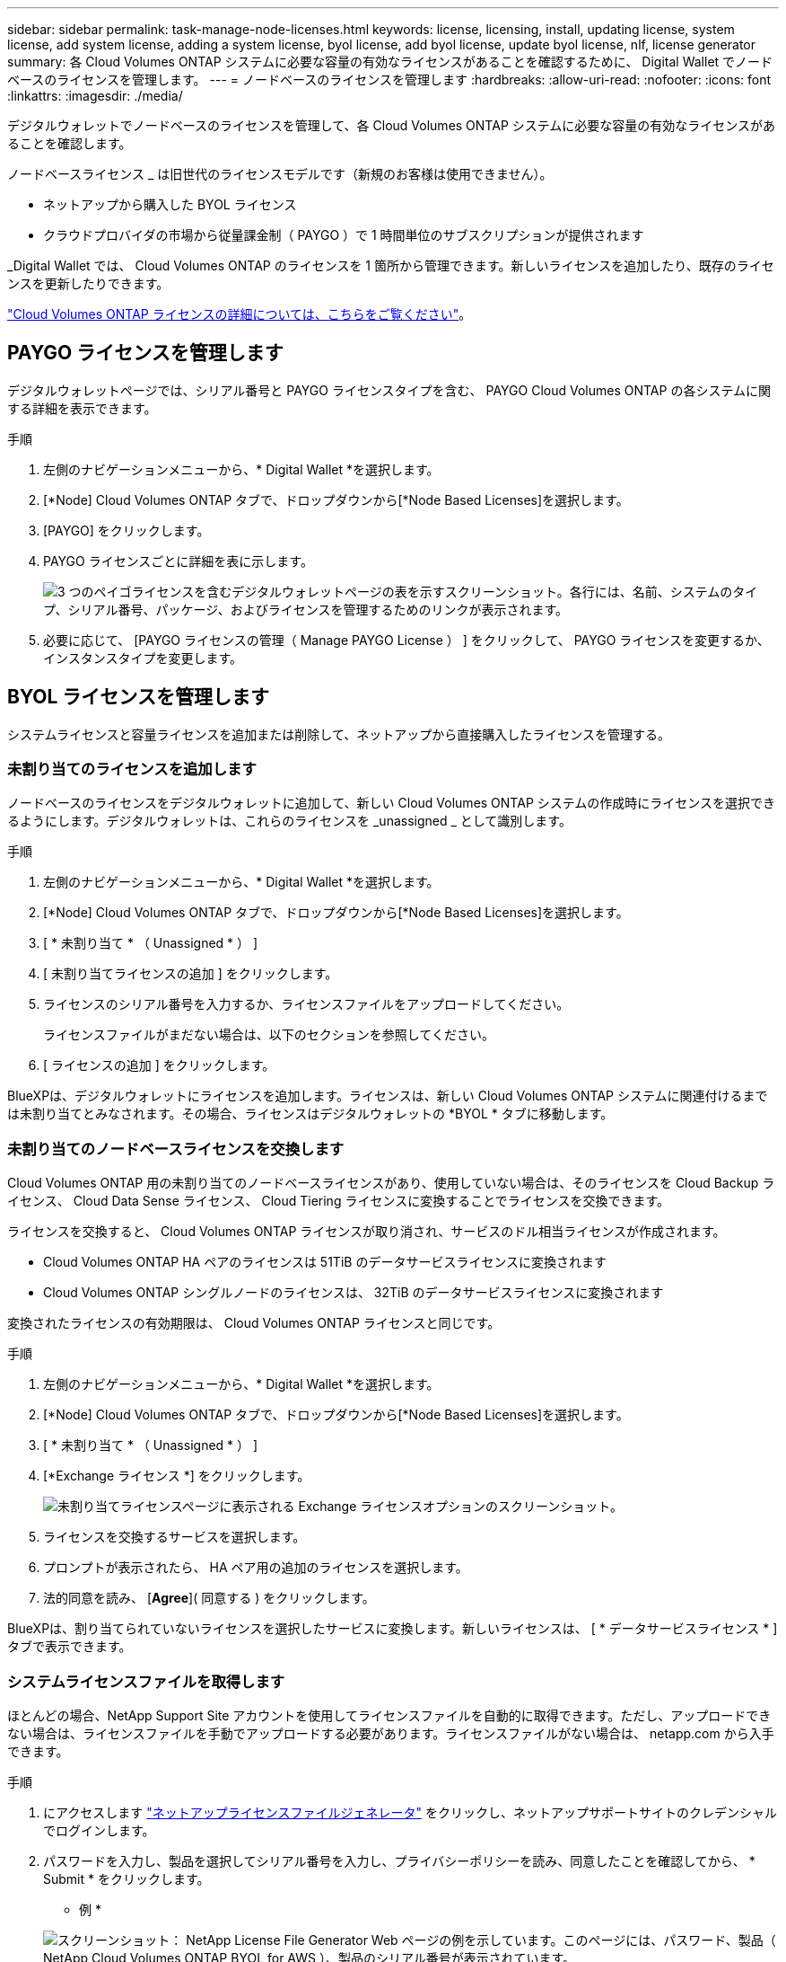 ---
sidebar: sidebar 
permalink: task-manage-node-licenses.html 
keywords: license, licensing, install, updating license, system license, add system license, adding a system license, byol license, add byol license, update byol license, nlf, license generator 
summary: 各 Cloud Volumes ONTAP システムに必要な容量の有効なライセンスがあることを確認するために、 Digital Wallet でノードベースのライセンスを管理します。 
---
= ノードベースのライセンスを管理します
:hardbreaks:
:allow-uri-read: 
:nofooter: 
:icons: font
:linkattrs: 
:imagesdir: ./media/


[role="lead"]
デジタルウォレットでノードベースのライセンスを管理して、各 Cloud Volumes ONTAP システムに必要な容量の有効なライセンスがあることを確認します。

ノードベースライセンス _ は旧世代のライセンスモデルです（新規のお客様は使用できません）。

* ネットアップから購入した BYOL ライセンス
* クラウドプロバイダの市場から従量課金制（ PAYGO ）で 1 時間単位のサブスクリプションが提供されます


_Digital Wallet では、 Cloud Volumes ONTAP のライセンスを 1 箇所から管理できます。新しいライセンスを追加したり、既存のライセンスを更新したりできます。

link:concept-licensing.html["Cloud Volumes ONTAP ライセンスの詳細については、こちらをご覧ください"]。



== PAYGO ライセンスを管理します

デジタルウォレットページでは、シリアル番号と PAYGO ライセンスタイプを含む、 PAYGO Cloud Volumes ONTAP の各システムに関する詳細を表示できます。

.手順
. 左側のナビゲーションメニューから、* Digital Wallet *を選択します。
. [*Node] Cloud Volumes ONTAP タブで、ドロップダウンから[*Node Based Licenses]を選択します。
. [PAYGO] をクリックします。
. PAYGO ライセンスごとに詳細を表に示します。
+
image:screenshot_paygo_licenses.png["3 つのペイゴライセンスを含むデジタルウォレットページの表を示すスクリーンショット。各行には、名前、システムのタイプ、シリアル番号、パッケージ、およびライセンスを管理するためのリンクが表示されます。"]

. 必要に応じて、 [PAYGO ライセンスの管理（ Manage PAYGO License ） ] をクリックして、 PAYGO ライセンスを変更するか、インスタンスタイプを変更します。




== BYOL ライセンスを管理します

システムライセンスと容量ライセンスを追加または削除して、ネットアップから直接購入したライセンスを管理する。



=== 未割り当てのライセンスを追加します

ノードベースのライセンスをデジタルウォレットに追加して、新しい Cloud Volumes ONTAP システムの作成時にライセンスを選択できるようにします。デジタルウォレットは、これらのライセンスを _unassigned _ として識別します。

.手順
. 左側のナビゲーションメニューから、* Digital Wallet *を選択します。
. [*Node] Cloud Volumes ONTAP タブで、ドロップダウンから[*Node Based Licenses]を選択します。
. [ * 未割り当て * （ Unassigned * ） ]
. [ 未割り当てライセンスの追加 ] をクリックします。
. ライセンスのシリアル番号を入力するか、ライセンスファイルをアップロードしてください。
+
ライセンスファイルがまだない場合は、以下のセクションを参照してください。

. [ ライセンスの追加 ] をクリックします。


BlueXPは、デジタルウォレットにライセンスを追加します。ライセンスは、新しい Cloud Volumes ONTAP システムに関連付けるまでは未割り当てとみなされます。その場合、ライセンスはデジタルウォレットの *BYOL * タブに移動します。



=== 未割り当てのノードベースライセンスを交換します

Cloud Volumes ONTAP 用の未割り当てのノードベースライセンスがあり、使用していない場合は、そのライセンスを Cloud Backup ライセンス、 Cloud Data Sense ライセンス、 Cloud Tiering ライセンスに変換することでライセンスを交換できます。

ライセンスを交換すると、 Cloud Volumes ONTAP ライセンスが取り消され、サービスのドル相当ライセンスが作成されます。

* Cloud Volumes ONTAP HA ペアのライセンスは 51TiB のデータサービスライセンスに変換されます
* Cloud Volumes ONTAP シングルノードのライセンスは、 32TiB のデータサービスライセンスに変換されます


変換されたライセンスの有効期限は、 Cloud Volumes ONTAP ライセンスと同じです。

.手順
. 左側のナビゲーションメニューから、* Digital Wallet *を選択します。
. [*Node] Cloud Volumes ONTAP タブで、ドロップダウンから[*Node Based Licenses]を選択します。
. [ * 未割り当て * （ Unassigned * ） ]
. [*Exchange ライセンス *] をクリックします。
+
image:screenshot-exchange-license.png["未割り当てライセンスページに表示される Exchange ライセンスオプションのスクリーンショット。"]

. ライセンスを交換するサービスを選択します。
. プロンプトが表示されたら、 HA ペア用の追加のライセンスを選択します。
. 法的同意を読み、 [*Agree*]( 同意する ) をクリックします。


BlueXPは、割り当てられていないライセンスを選択したサービスに変換します。新しいライセンスは、 [ * データサービスライセンス * ] タブで表示できます。



=== システムライセンスファイルを取得します

ほとんどの場合、NetApp Support Site アカウントを使用してライセンスファイルを自動的に取得できます。ただし、アップロードできない場合は、ライセンスファイルを手動でアップロードする必要があります。ライセンスファイルがない場合は、 netapp.com から入手できます。

.手順
. にアクセスします https://register.netapp.com/register/getlicensefile["ネットアップライセンスファイルジェネレータ"^] をクリックし、ネットアップサポートサイトのクレデンシャルでログインします。
. パスワードを入力し、製品を選択してシリアル番号を入力し、プライバシーポリシーを読み、同意したことを確認してから、 * Submit * をクリックします。
+
* 例 *

+
image:screenshot_license_generator.gif["スクリーンショット： NetApp License File Generator Web ページの例を示しています。このページには、パスワード、製品（ NetApp Cloud Volumes ONTAP BYOL for AWS ）、製品のシリアル番号が表示されています。"]

. 電子メールまたは直接ダウンロードで serialnumber.nlf JSON ファイルを受信するかどうかを選択します。




=== システムライセンスを更新する

ネットアップの担当者に連絡してBYOLサブスクリプションを更新すると、BlueXPは自動的にネットアップから新しいライセンスを取得してCloud Volumes ONTAP システムにインストールします。

BlueXPがセキュリティ保護されたインターネット接続経由でライセンスファイルにアクセスできない場合は、自分でファイルを取得し、BlueXPに手動でアップロードできます。

.手順
. 左側のナビゲーションメニューから、* Digital Wallet *を選択します。
. [*Node] Cloud Volumes ONTAP タブで、ドロップダウンから[*Node Based Licenses]を選択します。
. BYOL * タブで、 Cloud Volumes ONTAP システムの詳細を展開します。
. システムライセンスの横にあるアクションメニューをクリックし、 * ライセンスの更新 * を選択します。
. ライセンスファイル（ HA ペアがある場合はファイル）をアップロードします。
. ［ * ライセンスの更新 * ］ をクリックします。


Cloud Volumes ONTAP システムのライセンスが更新されます。



=== 追加の容量ライセンスを管理する

Cloud Volumes ONTAP BYOL システムの追加容量ライセンスを購入すると、 BYOL システムライセンスで提供される 368 TiB を超える容量を割り当てることができます。たとえば、 1 つのライセンス容量を追加購入して、最大 736TiB の容量を Cloud Volumes ONTAP に割り当てることができます。また、容量ライセンスを 3 つ追加購入すれば、最大 1.4 PiB まで拡張できます。

シングルノードシステムまたは HA ペアに対して購入できるライセンスの数に制限はありません。



==== 容量ライセンスを追加

BlueXPの右下にあるチャットアイコンを使って、容量ライセンスを追加購入してください。購入したライセンスは、 Cloud Volumes ONTAP システムに適用できます。

.手順
. 左側のナビゲーションメニューから、* Digital Wallet *を選択します。
. [*Node] Cloud Volumes ONTAP タブで、ドロップダウンから[*Node Based Licenses]を選択します。
. BYOL * タブで、 Cloud Volumes ONTAP システムの詳細を展開します。
. [Add Capacity License*] をクリックします。
. シリアル番号を入力するか、ライセンスファイル（ HA ペアを使用している場合はファイル）をアップロードします。
. [Add Capacity License*] をクリックします。




==== 容量ライセンスを更新

容量ライセンスの期間を延長した場合は、BlueXPでライセンスを更新する必要があります。

.手順
. 左側のナビゲーションメニューから、* Digital Wallet *を選択します。
. [*Node] Cloud Volumes ONTAP タブで、ドロップダウンから[*Node Based Licenses]を選択します。
. BYOL * タブで、 Cloud Volumes ONTAP システムの詳細を展開します。
. 容量ライセンスの横にあるアクションメニューをクリックし、 * ライセンスの更新 * を選択します。
. ライセンスファイル（ HA ペアがある場合はファイル）をアップロードします。
. ［ * ライセンスの更新 * ］ をクリックします。




==== 容量ライセンスを削除します

使用されなくなったために期限切れになった容量ライセンスは、いつでも削除できます。

.手順
. 左側のナビゲーションメニューから、* Digital Wallet *を選択します。
. [*Node] Cloud Volumes ONTAP タブで、ドロップダウンから[*Node Based Licenses]を選択します。
. BYOL * タブで、 Cloud Volumes ONTAP システムの詳細を展開します。
. 容量ライセンスの横にあるアクションメニューをクリックし、 * ライセンスの削除 * を選択します。
. [ 削除（ Remove ） ] をクリックします。




=== 評価ライセンスを BYOL に変換します

評価用ライセンスは 30 日間有効です。インプレースアップグレードの評価ライセンスの上に、新しい BYOL ライセンスを適用できます。

EvalライセンスをBYOLに変換すると、BlueXPはCloud Volumes ONTAP システムを再起動します。

* シングルノードシステムで再起動を実行すると、リブートプロセス中に I/O が中断されます。
* HA ペアの場合、再起動によってテイクオーバーとギブバックが開始され、クライアントへの I/O の提供が継続されます。


.手順
. 左側のナビゲーションメニューから、* Digital Wallet *を選択します。
. [*Node] Cloud Volumes ONTAP タブで、ドロップダウンから[*Node Based Licenses]を選択します。
. 「 * 評価 * 」をクリックします。
. 表で、 Cloud Volumes ONTAP システムの *Convert to BYOL License* をクリックします。
. シリアル番号を入力するか、ライセンスファイルをアップロードしてください。
. [ ライセンスの変換 ] をクリックします。


BlueXPが変換プロセスを開始しますCloud Volumes ONTAP は、このプロセスの一環として自動的に再起動します。バックアップが完了すると、ライセンス情報に新しいライセンスが反映されます。



== PAYGOとBYOLの2つのモデルが変わります

システムをPAYGOからノード単位のライセンスからBYOLへ（逆も同様）に変換することはできません。従量課金制サブスクリプションとBYOLサブスクリプションを切り替える場合は、新しいシステムを導入し、既存のシステムから新しいシステムにデータをレプリケートする必要があります。

.手順
. 新しい Cloud Volumes ONTAP の作業環境を作成します。
. レプリケートする必要があるボリュームごとに、システム間の1回限りのデータレプリケーションを設定します。
+
https://docs.netapp.com/us-en/cloud-manager-replication/task-replicating-data.html["システム間でデータをレプリケートする方法について説明します"^]

. 元の作業環境を削除して、不要になった Cloud Volumes ONTAP システムを終了します。
+
link:task-deleting-working-env.html["Cloud Volumes ONTAP 作業環境を削除する方法について説明します"]。



